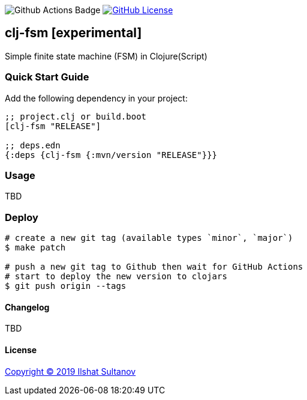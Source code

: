 image:https://github.com/just-sultanov/clj-fsm/workflows/tests/badge.svg[Github Actions Badge]
image:https://img.shields.io/github/license/mashape/apistatus.svg[GitHub License,link=LICENSE]

== clj-fsm [experimental]

Simple finite state machine (FSM) in Clojure(Script)

=== Quick Start Guide

Add the following dependency in your project:

[source,clojure]
----
;; project.clj or build.boot
[clj-fsm "RELEASE"]

;; deps.edn
{:deps {clj-fsm {:mvn/version "RELEASE"}}}

----

=== Usage

TBD

=== Deploy

[source,bash]
----
# create a new git tag (available types `minor`, `major`)
$ make patch

# push a new git tag to Github then wait for GitHub Actions
# start to deploy the new version to clojars
$ git push origin --tags
----

==== Changelog

TBD

==== License

link:LICENSE[Copyright © 2019 Ilshat Sultanov]
